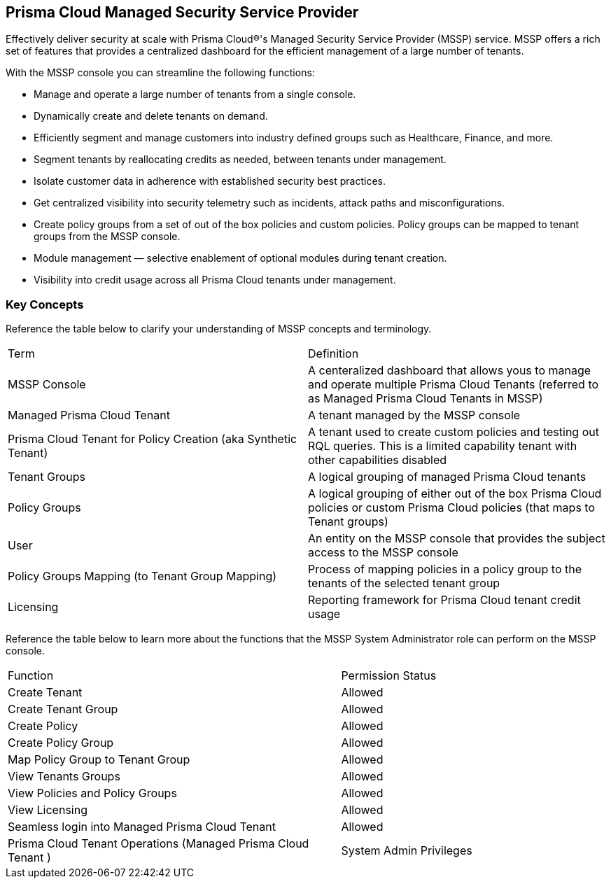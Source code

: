 == Prisma Cloud Managed Security Service Provider


Effectively deliver security at scale with Prisma Cloud®'s Managed Security Service Provider (MSSP) service. MSSP offers a  rich set of features that provides a centralized dashboard for the efficient management of a large number of tenants. 

With the MSSP console you can streamline the following functions: 

* Manage and operate a large number of tenants from a single console.
* Dynamically create and delete tenants on demand.
* Efficiently segment and manage customers into industry defined groups such as Healthcare, Finance, and more.
* Segment tenants by reallocating credits as needed, between tenants under management.
* Isolate customer data in adherence with established security best practices.
* Get centralized visibility into security telemetry such as incidents, attack paths and misconfigurations.
* Create policy groups from a set of out of the box policies and custom policies. Policy groups can be mapped to tenant groups from the MSSP console. 
* Module management — selective enablement of optional modules during tenant creation. 
* Visibility into credit usage across all Prisma Cloud tenants under management.




=== Key Concepts 

Reference the table below to clarify your understanding of MSSP concepts and terminology.

[cols="50%a,50%a"]
|===

|Term
|Definition

|MSSP Console
|A centeralized dashboard that allows yous to manage and operate multiple Prisma Cloud Tenants (referred to as Managed Prisma Cloud Tenants in MSSP)

|Managed Prisma Cloud Tenant
|A tenant managed by the MSSP console

|Prisma Cloud Tenant for Policy Creation (aka Synthetic Tenant) 
|A tenant used to create custom policies and testing out RQL queries. This is a limited capability tenant with other capabilities disabled 

|Tenant Groups
|A logical grouping of managed Prisma Cloud tenants

|Policy Groups
|A logical grouping of either out of the box Prisma Cloud policies or custom Prisma Cloud policies (that maps to Tenant groups) 

|User 
|An entity on the MSSP console that provides the subject access to the MSSP console

|Policy Groups Mapping (to Tenant Group Mapping)
|Process of mapping policies in a policy group to the tenants of the selected tenant group

|Licensing
|Reporting framework for Prisma Cloud tenant credit usage

|===

Reference the table below to learn more about the functions that the MSSP System Administrator role can perform on the MSSP console.

[cols="50%a,40%a"]
|===


|Function
|Permission Status

|Create Tenant
|Allowed

|Create Tenant Group
|Allowed

|Create Policy 
|Allowed

|Create Policy Group 
|Allowed

|Map Policy Group to Tenant Group
|Allowed

|View Tenants Groups 
|Allowed

|View Policies and Policy Groups
|Allowed

|View Licensing
|Allowed

|Seamless login into Managed Prisma Cloud Tenant
|Allowed

|Prisma Cloud Tenant Operations (Managed Prisma Cloud Tenant )
|System Admin Privileges


|===

